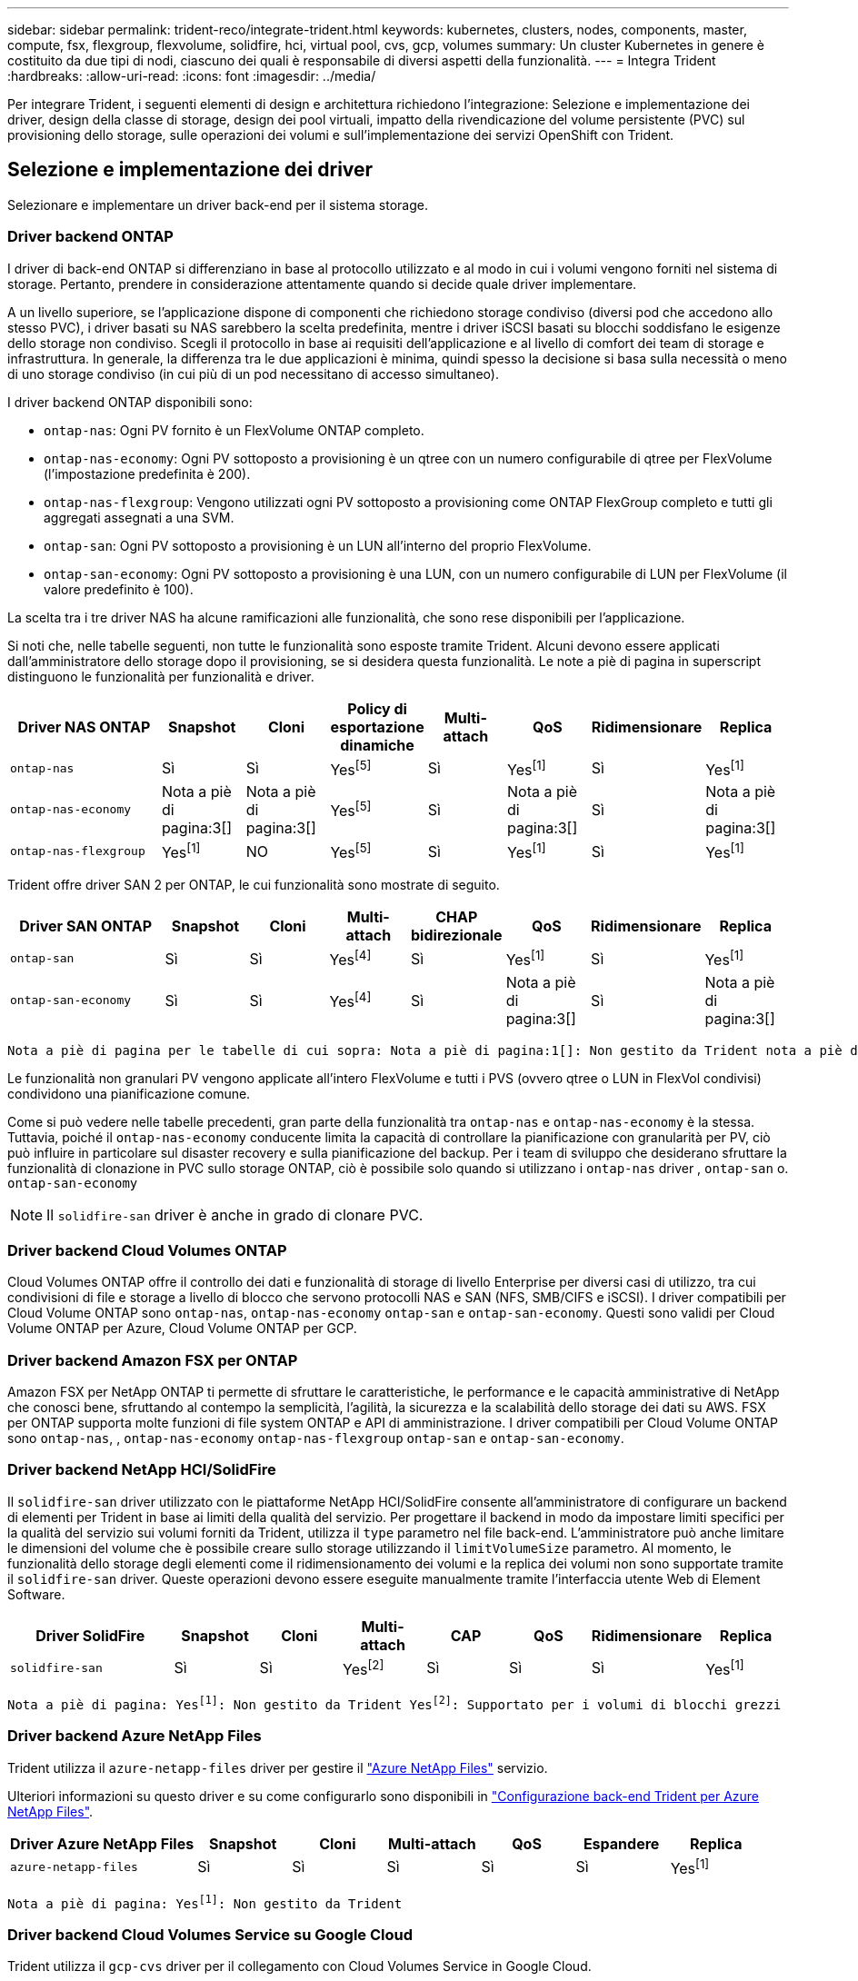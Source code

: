 ---
sidebar: sidebar 
permalink: trident-reco/integrate-trident.html 
keywords: kubernetes, clusters, nodes, components, master, compute, fsx, flexgroup, flexvolume, solidfire, hci, virtual pool, cvs, gcp, volumes 
summary: Un cluster Kubernetes in genere è costituito da due tipi di nodi, ciascuno dei quali è responsabile di diversi aspetti della funzionalità. 
---
= Integra Trident
:hardbreaks:
:allow-uri-read: 
:icons: font
:imagesdir: ../media/


[role="lead"]
Per integrare Trident, i seguenti elementi di design e architettura richiedono l'integrazione: Selezione e implementazione dei driver, design della classe di storage, design dei pool virtuali, impatto della rivendicazione del volume persistente (PVC) sul provisioning dello storage, sulle operazioni dei volumi e sull'implementazione dei servizi OpenShift con Trident.



== Selezione e implementazione dei driver

Selezionare e implementare un driver back-end per il sistema storage.



=== Driver backend ONTAP

I driver di back-end ONTAP si differenziano in base al protocollo utilizzato e al modo in cui i volumi vengono forniti nel sistema di storage. Pertanto, prendere in considerazione attentamente quando si decide quale driver implementare.

A un livello superiore, se l'applicazione dispone di componenti che richiedono storage condiviso (diversi pod che accedono allo stesso PVC), i driver basati su NAS sarebbero la scelta predefinita, mentre i driver iSCSI basati su blocchi soddisfano le esigenze dello storage non condiviso. Scegli il protocollo in base ai requisiti dell'applicazione e al livello di comfort dei team di storage e infrastruttura. In generale, la differenza tra le due applicazioni è minima, quindi spesso la decisione si basa sulla necessità o meno di uno storage condiviso (in cui più di un pod necessitano di accesso simultaneo).

I driver backend ONTAP disponibili sono:

* `ontap-nas`: Ogni PV fornito è un FlexVolume ONTAP completo.
* `ontap-nas-economy`: Ogni PV sottoposto a provisioning è un qtree con un numero configurabile di qtree per FlexVolume (l'impostazione predefinita è 200).
* `ontap-nas-flexgroup`: Vengono utilizzati ogni PV sottoposto a provisioning come ONTAP FlexGroup completo e tutti gli aggregati assegnati a una SVM.
* `ontap-san`: Ogni PV sottoposto a provisioning è un LUN all'interno del proprio FlexVolume.
* `ontap-san-economy`: Ogni PV sottoposto a provisioning è una LUN, con un numero configurabile di LUN per FlexVolume (il valore predefinito è 100).


La scelta tra i tre driver NAS ha alcune ramificazioni alle funzionalità, che sono rese disponibili per l'applicazione.

Si noti che, nelle tabelle seguenti, non tutte le funzionalità sono esposte tramite Trident. Alcuni devono essere applicati dall'amministratore dello storage dopo il provisioning, se si desidera questa funzionalità. Le note a piè di pagina in superscript distinguono le funzionalità per funzionalità e driver.

[cols="20,10,10,10,10,10,10,10"]
|===
| Driver NAS ONTAP | Snapshot | Cloni | Policy di esportazione dinamiche | Multi-attach | QoS | Ridimensionare | Replica 


| `ontap-nas` | Sì | Sì | Yesfootnote:5[] | Sì | Yesfootnote:1[] | Sì | Yesfootnote:1[] 


| `ontap-nas-economy` | Nota a piè di pagina:3[] | Nota a piè di pagina:3[] | Yesfootnote:5[] | Sì | Nota a piè di pagina:3[] | Sì | Nota a piè di pagina:3[] 


| `ontap-nas-flexgroup` | Yesfootnote:1[] | NO | Yesfootnote:5[] | Sì | Yesfootnote:1[] | Sì | Yesfootnote:1[] 
|===
Trident offre driver SAN 2 per ONTAP, le cui funzionalità sono mostrate di seguito.

[cols="20,10,10,10,10,10,10,10"]
|===
| Driver SAN ONTAP | Snapshot | Cloni | Multi-attach | CHAP bidirezionale | QoS | Ridimensionare | Replica 


| `ontap-san` | Sì | Sì | Yesfootnote:4[] | Sì | Yesfootnote:1[] | Sì | Yesfootnote:1[] 


| `ontap-san-economy` | Sì | Sì | Yesfootnote:4[] | Sì | Nota a piè di pagina:3[] | Sì | Nota a piè di pagina:3[] 
|===
[verse]
Nota a piè di pagina per le tabelle di cui sopra: Nota a piè di pagina:1[]: Non gestito da Trident nota a piè di pagina:2[]: Gestito da Trident, ma non granulare PV nota a piè di pagina:3[]: Non gestito da Trident e non granulare PV nota a piè di pagina:4[]: Supportato per volumi a blocchi grezzi Nota a piè di pagina:5[]: Supportato da Trident

Le funzionalità non granulari PV vengono applicate all'intero FlexVolume e tutti i PVS (ovvero qtree o LUN in FlexVol condivisi) condividono una pianificazione comune.

Come si può vedere nelle tabelle precedenti, gran parte della funzionalità tra `ontap-nas` e `ontap-nas-economy` è la stessa. Tuttavia, poiché il `ontap-nas-economy` conducente limita la capacità di controllare la pianificazione con granularità per PV, ciò può influire in particolare sul disaster recovery e sulla pianificazione del backup. Per i team di sviluppo che desiderano sfruttare la funzionalità di clonazione in PVC sullo storage ONTAP, ciò è possibile solo quando si utilizzano i `ontap-nas` driver , `ontap-san` o. `ontap-san-economy`


NOTE: Il `solidfire-san` driver è anche in grado di clonare PVC.



=== Driver backend Cloud Volumes ONTAP

Cloud Volumes ONTAP offre il controllo dei dati e funzionalità di storage di livello Enterprise per diversi casi di utilizzo, tra cui condivisioni di file e storage a livello di blocco che servono protocolli NAS e SAN (NFS, SMB/CIFS e iSCSI). I driver compatibili per Cloud Volume ONTAP sono `ontap-nas`, `ontap-nas-economy` `ontap-san` e `ontap-san-economy`. Questi sono validi per Cloud Volume ONTAP per Azure, Cloud Volume ONTAP per GCP.



=== Driver backend Amazon FSX per ONTAP

Amazon FSX per NetApp ONTAP ti permette di sfruttare le caratteristiche, le performance e le capacità amministrative di NetApp che conosci bene, sfruttando al contempo la semplicità, l'agilità, la sicurezza e la scalabilità dello storage dei dati su AWS. FSX per ONTAP supporta molte funzioni di file system ONTAP e API di amministrazione. I driver compatibili per Cloud Volume ONTAP sono `ontap-nas`, , `ontap-nas-economy` `ontap-nas-flexgroup` `ontap-san` e `ontap-san-economy`.



=== Driver backend NetApp HCI/SolidFire

Il `solidfire-san` driver utilizzato con le piattaforme NetApp HCI/SolidFire consente all'amministratore di configurare un backend di elementi per Trident in base ai limiti della qualità del servizio. Per progettare il backend in modo da impostare limiti specifici per la qualità del servizio sui volumi forniti da Trident, utilizza il `type` parametro nel file back-end. L'amministratore può anche limitare le dimensioni del volume che è possibile creare sullo storage utilizzando il `limitVolumeSize` parametro. Al momento, le funzionalità dello storage degli elementi come il ridimensionamento dei volumi e la replica dei volumi non sono supportate tramite il `solidfire-san` driver. Queste operazioni devono essere eseguite manualmente tramite l'interfaccia utente Web di Element Software.

[cols="20,10,10,10,10,10,10,10"]
|===
| Driver SolidFire | Snapshot | Cloni | Multi-attach | CAP | QoS | Ridimensionare | Replica 


| `solidfire-san` | Sì | Sì | Yesfootnote:2[] | Sì | Sì | Sì | Yesfootnote:1[] 
|===
[verse]
Nota a piè di pagina: Yesfootnote:1[]: Non gestito da Trident Yesfootnote:2[]: Supportato per i volumi di blocchi grezzi



=== Driver backend Azure NetApp Files

Trident utilizza il `azure-netapp-files` driver per gestire il link:https://azure.microsoft.com/en-us/services/netapp/["Azure NetApp Files"^] servizio.

Ulteriori informazioni su questo driver e su come configurarlo sono disponibili in link:https://docs.netapp.com/us-en/trident/trident-use/anf.html["Configurazione back-end Trident per Azure NetApp Files"^].

[cols="20,10,10,10,10,10,10"]
|===
| Driver Azure NetApp Files | Snapshot | Cloni | Multi-attach | QoS | Espandere | Replica 


| `azure-netapp-files` | Sì | Sì | Sì | Sì | Sì | Yesfootnote:1[] 
|===
[verse]
Nota a piè di pagina: Yesfootnote:1[]: Non gestito da Trident



=== Driver backend Cloud Volumes Service su Google Cloud

Trident utilizza il `gcp-cvs` driver per il collegamento con Cloud Volumes Service in Google Cloud.

Il `gcp-cvs` driver utilizza pool virtuali per astrarre il backend e consentire a Trident di determinare il posizionamento del volume. L'amministratore definisce i pool virtuali nei `backend.json` file. Le classi di storage utilizzano selettori per identificare i pool virtuali in base all'etichetta.

* Se i pool virtuali sono definiti nel back-end, Trident tenterà di creare un volume nei pool storage di Google Cloud a cui tali pool virtuali sono limitati.
* Se i pool virtuali non sono definiti nel back-end, Trident selezionerà un pool di storage Google Cloud dai pool di storage disponibili nell'area.


Per configurare il backend di Google Cloud su Trident, è necessario specificare `projectNumber`, `apiRegion`, e `apiKey` nel file backend. Il numero del progetto si trova nella console di Google Cloud. La chiave API viene presa dal file della chiave privata dell'account di servizio creato durante la configurazione dell'accesso API per Cloud Volumes Service su Google Cloud.

Per informazioni dettagliate sui tipi di servizio e sui livelli di servizio di Cloud Volumes Service su Google Cloud, fare riferimento alla link:../trident-use/gcp.html["Scopri di più sul supporto Trident per CVS per GCP"].

[cols="20,10,10,10,10,10,10"]
|===
| Driver Cloud Volumes Service per Google Cloud | Snapshot | Cloni | Multi-attach | QoS | Espandere | Replica 


| `gcp-cvs` | Sì | Sì | Sì | Sì | Sì | Disponibile solo sul tipo di servizio CVS-Performance. 
|===
[NOTE]
====
.Note sulla replica
* La replica non è gestita da Trident.
* Il clone verrà creato nello stesso pool di storage del volume di origine.


====


== Design di classe storage

È necessario configurare e applicare singole classi di storage per creare un oggetto Kubernetes Storage Class. In questa sezione viene descritto come progettare una classe di storage per l'applicazione.



=== Utilizzo specifico del back-end

Il filtraggio può essere utilizzato all'interno di un oggetto specifico della classe di storage per determinare quale pool o insieme di pool di storage utilizzare con tale classe di storage specifica. In Classe di archiviazione è possibile impostare tre set di filtri: `storagePools`, , `additionalStoragePools` E/o `excludeStoragePools`.

Il `storagePools` parametro consente di limitare lo spazio di archiviazione all'insieme di pool che corrispondono a qualsiasi attributo specificato. Il `additionalStoragePools` parametro viene utilizzato per estendere l'insieme di pool utilizzati da Trident per il provisioning insieme all'insieme di pool selezionati dagli attributi e dai `storagePools` parametri. È possibile utilizzare i parametri singolarmente o entrambi insieme per assicurarsi che sia selezionato il set appropriato di pool di storage.

Il `excludeStoragePools` parametro viene utilizzato per escludere in modo specifico l'insieme di pool elencato che corrispondono agli attributi.



=== Emulare le policy di QoS

Se si desidera progettare classi di archiviazione in modo da emulare i criteri di qualità del servizio, creare una classe di archiviazione con l' `media`attributo come `hdd` o `ssd`. In base all' `media`attributo menzionato nella classe storage, Trident selezionerà il back-end appropriato che serve `hdd` o `ssd` aggregati per corrispondere all'attributo multimediale, quindi indirizzerà il provisioning dei volumi sull'aggregato specifico. Pertanto, possiamo creare una classe di storage PREMIUM con `media` un attributo impostato come `ssd` classificabile come policy PREMIUM QoS. È possibile creare un altro STANDARD di classe storage con l'attributo media impostato come `hdd' che potrebbe essere classificato come policy standard di QoS. Potremmo anche utilizzare l'attributo ``IOPS'' nella classe di storage per reindirizzare il provisioning a un'appliance Element che può essere definita come policy QoS.



=== Utilizzare il back-end in base a funzionalità specifiche

Le classi di storage possono essere progettate per indirizzare il provisioning dei volumi su un backend specifico in cui sono abilitate funzionalità come thin provisioning e thick provisioning, snapshot, cloni e crittografia. Per specificare lo storage da utilizzare, creare classi di storage che specifichino il backend appropriato con la funzionalità richiesta attivata.



=== Pool virtuali

I pool virtuali sono disponibili per tutti i backend Trident. È possibile definire pool virtuali per qualsiasi backend, utilizzando qualsiasi driver fornito da Trident.

I pool virtuali consentono a un amministratore di creare un livello di astrazione sui backend a cui si può fare riferimento attraverso le classi di storage, per una maggiore flessibilità e un posizionamento efficiente dei volumi sui backend. È possibile definire backend diversi con la stessa classe di servizio. Inoltre, è possibile creare più pool di storage sullo stesso backend, ma con caratteristiche diverse. Quando una classe di archiviazione è configurata con un selettore con le etichette specifiche, Trident sceglie un backend che corrisponde a tutte le etichette del selettore per posizionare il volume. Se le etichette del selettore della classe di archiviazione corrispondono a più pool di archiviazione, Trident sceglierà uno di essi da cui eseguire il provisioning del volume.



== Progettazione di un pool virtuale

Durante la creazione di un backend, in genere è possibile specificare un set di parametri. Per l'amministratore non era possibile creare un altro backend con le stesse credenziali di storage e con un set di parametri diverso. Con l'introduzione dei pool virtuali, questo problema è stato risolto. Virtual Pools è un'astrazione di livello introdotta tra il backend e Kubernetes Storage Class, in modo che l'amministratore possa definire i parametri insieme alle etichette a cui si può fare riferimento attraverso le classi di storage di Kubernetes come un selettore, in modo indipendente dal backend. È possibile definire pool virtuali per tutti i backend NetApp supportati con Trident. L'elenco include SolidFire/NetApp HCI, ONTAP, Cloud Volumes Service su GCP e Azure NetApp Files.


NOTE: Quando si definiscono i pool virtuali, si consiglia di non tentare di riorganizzare l'ordine dei pool virtuali esistenti in una definizione di backend. Si consiglia inoltre di non modificare/modificare gli attributi di un pool virtuale esistente e di non definire un nuovo pool virtuale.



=== Emulazione di diversi livelli di servizio/QoS

È possibile progettare pool virtuali per l'emulazione delle classi di servizio. Utilizzando l'implementazione del pool virtuale per il servizio volume cloud per Azure NetApp Files, esaminiamo come possiamo configurare diverse classi di servizio. Configurare il backend Azure NetApp Files con più etichette, che rappresentano diversi livelli di prestazioni. Impostare `servicelevel` Aspect al livello di prestazioni appropriato e aggiungere altri aspetti richiesti sotto ogni etichetta. Creare ora diverse classi di storage Kubernetes che si mappano a diversi pool virtuali. A tale `parameters.selector` scopo, ogni StorageClass definisce i pool virtuali che possono essere utilizzati per ospitare un volume.



=== Assegnazione di un insieme specifico di aspetti

È possibile progettare più pool virtuali con un set specifico di aspetti da un singolo backend di storage. A tale scopo, configurare il backend con più etichette e impostare gli aspetti richiesti sotto ciascuna etichetta. Ora creare diverse classi di storage Kubernetes utilizzando il `parameters.selector` campo che dovrebbero essere mappate a diversi pool virtuali. I volumi con cui viene eseguito il provisioning sul back-end avranno gli aspetti definiti nel pool virtuale scelto.



=== Caratteristiche del PVC che influiscono sul provisioning dello storage

Alcuni parametri oltre la classe di archiviazione richiesta possono influire sul processo decisionale di provisioning Trident durante la creazione di un PVC.



=== Modalità di accesso

Quando si richiede lo storage tramite PVC, uno dei campi obbligatori è la modalità di accesso. La modalità desiderata può influire sul backend selezionato per ospitare la richiesta di storage.

Trident tenterà di corrispondere al protocollo di storage utilizzato con il metodo di accesso specificato secondo la matrice seguente. Ciò è indipendente dalla piattaforma di storage sottostante.

[cols="20,30,30,30"]
|===
|  | ReadWriteOnce | ReadOnlyMany | ReadWriteMany 


| ISCSI | Sì | Sì | Sì (blocco raw) 


| NFS | Sì | Sì | Sì 
|===
Una richiesta di ReadWriteMany PVC inviata a un'implementazione Trident senza un backend NFS configurato non comporterà il provisioning di alcun volume. Per questo motivo, il richiedente deve utilizzare la modalità di accesso appropriata per la propria applicazione.



== Operazioni di volume



=== Modificare i volumi persistenti

I volumi persistenti sono, con due eccezioni, oggetti immutabili in Kubernetes. Una volta creata, la policy di recupero e le dimensioni possono essere modificate. Tuttavia, ciò non impedisce che alcuni aspetti del volume vengano modificati al di fuori di Kubernetes. Ciò può essere utile per personalizzare il volume per applicazioni specifiche, per garantire che la capacità non venga accidentalmente consumata o semplicemente per spostare il volume in un controller di storage diverso per qualsiasi motivo.


NOTE: I provisioner in-tree Kubernetes non supportano in questo momento le operazioni di ridimensionamento del volume per NFS, iSCSI o FC PVS. Trident supporta l'espansione di volumi NFS, iSCSI e FC.

I dettagli di connessione del PV non possono essere modificati dopo la creazione.



=== Creazione di snapshot di volumi on-demand

Trident supporta la creazione di snapshot del volume on-demand e la creazione di PVC dalle snapshot utilizzando il framework CSI. Gli snapshot offrono un metodo pratico per mantenere copie point-in-time dei dati e hanno un ciclo di vita indipendente dal PV di origine in Kubernetes. Queste snapshot possono essere utilizzate per clonare i PVC.



=== Creare volumi da snapshot

Trident supporta anche la creazione di PersistentVolumes dalle istantanee di volume. A tale scopo, è sufficiente creare un'istruzione PersistentVolumeClaim e indicare `datasource` come lo snapshot richiesto da cui creare il volume. Trident gestirà questo PVC creando un volume con i dati presenti sullo snapshot. Con questa funzionalità, è possibile duplicare i dati tra regioni, creare ambienti di test, sostituire un volume di produzione danneggiato o corrotto nella sua interezza o recuperare file e directory specifici e trasferirli in un altro volume collegato.



=== Spostare i volumi nel cluster

Gli amministratori dello storage hanno la possibilità di spostare i volumi tra aggregati e controller nel cluster ONTAP senza interruzioni per il consumatore di storage. Questa operazione non influisce su Trident o sul cluster Kubernetes, a condizione che l'aggregato di destinazione sia uno a cui ha accesso la SVM utilizzata da Trident. Inoltre, se l'aggregato è stato appena aggiunto alla SVM, sarà necessario aggiornare il backend aggiungendolo nuovamente a Trident. In questo modo, Trident eseguirà il re-inventario della SVM in modo che venga riconosciuto il nuovo aggregato.

Tuttavia, lo spostamento dei volumi tra i backend non è supportato automaticamente da Trident. Si tratta di attività comprese fra SVM dello stesso cluster, fra cluster o in una diversa piattaforma storage (anche se il sistema storage è connesso a Trident).

Se un volume viene copiato in un'altra posizione, è possibile utilizzare la funzione di importazione del volume per importare i volumi correnti in Trident.



=== Espandere i volumi

Trident supporta il ridimensionamento di NFS, iSCSI e FC PVS. Ciò consente agli utenti di ridimensionare i propri volumi direttamente attraverso il livello Kubernetes. L'espansione dei volumi è possibile per tutte le principali piattaforme di storage NetApp, inclusi i backend ONTAP, SolidFire/NetApp HCI e Cloud Volumes Service. Per consentire una possibile espansione in un secondo momento, impostare `allowVolumeExpansion` su `true` in StorageClass associato al volume. Ogni volta che è necessario ridimensionare il volume persistente, modificare l' `spec.resources.requests.storage`annotazione nella rivendicazione volume persistente sulla dimensione del volume richiesta. Trident si occuperà automaticamente del ridimensionamento del volume sul cluster di storage.



=== Importare un volume esistente in Kubernetes

L'importazione dei volumi consente di importare un volume di storage esistente in un ambiente Kubernetes. Attualmente è supportato dai `ontap-nas` `azure-netapp-files` driver , , `ontap-nas-flexgroup`, `solidfire-san` e `gcp-cvs` . Questa funzionalità è utile quando si esegue il porting di un'applicazione esistente in Kubernetes o durante scenari di disaster recovery.

Quando si utilizzano ONTAP e driver, utilizzare il comando `tridentctl import volume <backend-name> <volume-name> -f /path/pvc.yaml` per importare un volume esistente in Kubernetes e `solidfire-san` gestirlo da Trident. Il file PVC YAML o JSON utilizzato nel comando volume di importazione punta a una classe di archiviazione che identifica Trident come provisioner. Quando si utilizza un backend NetApp HCI/SolidFire, assicurarsi che i nomi dei volumi siano univoci. Se i nomi dei volumi sono duplicati, clonare il volume con un nome univoco in modo che la funzione di importazione dei volumi possa distinguerli.

Se viene utilizzato il `azure-netapp-files` driver OR `gcp-cvs`, utilizzare il comando `tridentctl import volume <backend-name> <volume path> -f /path/pvc.yaml` per importare il volume in Kubernetes che sarà gestito da Trident. In questo modo si garantisce un riferimento di volume univoco.

Quando viene eseguito il comando sopra indicato, Trident trova il volume del backend e ne legge le dimensioni. Aggiungerà automaticamente (e sovrascriverà se necessario) le dimensioni del volume del PVC configurato. Trident crea quindi il nuovo PV e Kubernetes lega il PVC al PV.

Se un container fosse stato implementato in modo da richiedere lo specifico PVC importato, rimarrebbe in sospeso fino a quando la coppia PVC/PV non sarà legata tramite il processo di importazione del volume. Una volta rilegata la coppia PVC/PV, il container dovrebbe salire, a condizione che non vi siano altri problemi.



=== Servizio di registro

La distribuzione e la gestione dello storage per il Registro di sistema sono state documentate link:https://netapp.io/["netapp.io"^]in link:https://netapp.io/2017/08/24/deploying-the-openshift-registry-using-netapp-storage/["blog"^].



=== Servizio di registrazione

Come altri servizi OpenShift, il servizio di logging viene implementato utilizzando Ansible con i parametri di configurazione forniti dal file di inventario, chiamati host, forniti al playbook. Sono previsti due metodi di installazione: Distribuzione del logging durante l'installazione iniziale di OpenShift e distribuzione del logging dopo l'installazione di OpenShift.


CAUTION: A partire dalla versione 3.9 di Red Hat OpenShift, la documentazione ufficiale consiglia NFS per il servizio di logging a causa di problemi legati alla corruzione dei dati. Questo si basa sui test Red Hat dei loro prodotti. Il server ONTAP NFS non presenta questi problemi e può facilmente ripristinare una distribuzione di registrazione. In definitiva, la scelta del protocollo per il servizio di logging dipende da voi, sappiate che entrambi funzioneranno benissimo quando si utilizzano le piattaforme NetApp e che non vi è alcun motivo per evitare NFS se questa è la vostra preferenza.

Se scegli di utilizzare NFS con il servizio di logging, dovrai impostare la variabile Ansible `openshift_enable_unsupported_configurations` su `true` per impedire il guasto del programma di installazione.



==== Inizia subito

Il servizio di logging può, facoltativamente, essere implementato per entrambe le applicazioni e per le operazioni principali del cluster OpenShift stesso. Se si sceglie di distribuire la registrazione delle operazioni, specificando la variabile `openshift_logging_use_ops` come `true`, verranno create due istanze del servizio. Le variabili che controllano l'istanza di logging per le operazioni contengono "Ops" al loro interno, mentre l'istanza per le applicazioni non lo fa.

La configurazione delle variabili Ansible in base al metodo di implementazione è importante per garantire che venga utilizzato lo storage corretto da parte dei servizi sottostanti. Esaminiamo le opzioni per ciascun metodo di distribuzione.


NOTE: Le tabelle seguenti contengono solo le variabili rilevanti per la configurazione dello storage in relazione al servizio di registrazione. È possibile trovare altre opzioni in  cui esaminare, configurare e utilizzare in link:https://docs.openshift.com/container-platform/3.11/install_config/aggregate_logging.html["Documentazione di registrazione di Red Hat OpenShift"^]base alla distribuzione.

Le variabili riportate nella tabella seguente determineranno la creazione di un PV e di un PVC per il servizio di registrazione utilizzando i dettagli forniti. Questo metodo è notevolmente meno flessibile rispetto all'utilizzo del playbook di installazione dei componenti dopo l'installazione di OpenShift, tuttavia, se si dispone di volumi esistenti, si tratta di un'opzione.

[cols="40,40"]
|===
| Variabile | Dettagli 


| `openshift_logging_storage_kind` | Impostare su `nfs` per fare in modo che il programma di installazione crei un PV NFS per il servizio di registrazione. 


| `openshift_logging_storage_host` | Il nome host o l'indirizzo IP dell'host NFS. Tale impostazione deve essere impostata su dataLIF per la macchina virtuale. 


| `openshift_logging_storage_nfs_directory` | Il percorso di montaggio per l'esportazione NFS. Ad esempio, se il volume è collegato come `/openshift_logging`, è possibile utilizzare tale percorso per questa variabile. 


| `openshift_logging_storage_volume_name` | Il nome, ad esempio `pv_ose_logs`, del PV da creare. 


| `openshift_logging_storage_volume_size` | La dimensione dell'esportazione NFS, ad esempio `100Gi`. 
|===
Se il cluster OpenShift è già in esecuzione e quindi Trident è stato implementato e configurato, l'installatore può utilizzare il provisioning dinamico per creare i volumi. È necessario configurare le seguenti variabili.

[cols="40,40"]
|===
| Variabile | Dettagli 


| `openshift_logging_es_pvc_dynamic` | Impostare su true per utilizzare volumi con provisioning dinamico. 


| `openshift_logging_es_pvc_storage_class_name` | Il nome della classe di storage che verrà utilizzata nel PVC. 


| `openshift_logging_es_pvc_size` | La dimensione del volume richiesto nel PVC. 


| `openshift_logging_es_pvc_prefix` | Prefisso dei PVC utilizzati dal servizio di registrazione. 


| `openshift_logging_es_ops_pvc_dynamic` | Impostato su `true` per utilizzare i volumi con provisioning dinamico per l'istanza di logging Ops. 


| `openshift_logging_es_ops_pvc_storage_class_name` | Il nome della classe di storage per l'istanza di logging di Ops. 


| `openshift_logging_es_ops_pvc_size` | La dimensione della richiesta di volume per l'istanza Ops. 


| `openshift_logging_es_ops_pvc_prefix` | Un prefisso per i PVC di istanza di Ops. 
|===


==== Implementare lo stack di logging

Se si sta implementando la registrazione come parte del processo di installazione iniziale di OpenShift, è sufficiente seguire il processo di distribuzione standard. Ansible configurerà e implementerà i servizi e gli oggetti OpenShift necessari in modo che il servizio sia disponibile non appena Ansible sarà completato.

Tuttavia, se si esegue l'implementazione dopo l'installazione iniziale, Ansible dovrà utilizzare il playbook dei componenti. Questo processo potrebbe cambiare leggermente con le diverse versioni di OpenShift, quindi assicurati di leggere e seguire  le istruzioni link:https://docs.openshift.com/container-platform/3.11/welcome/index.html["Documentazione di Red Hat OpenShift Container Platform 3,11"^] per la tua versione.



== Servizio di metriche

Il servizio Metrics fornisce all'amministratore informazioni preziose sullo stato, l'utilizzo delle risorse e la disponibilità del cluster OpenShift. È inoltre necessario per la funzionalità di scalabilità automatica di Pod e molte organizzazioni utilizzano i dati del servizio di metriche per le proprie applicazioni di riaccredito e/o visualizzazione.

Come nel caso del servizio di registrazione e di OpenShift nel suo complesso, Ansible viene utilizzato per implementare il servizio di metriche. Inoltre, come il servizio di logging, il servizio di metriche può essere implementato durante una configurazione iniziale del cluster o dopo il suo funzionamento utilizzando il metodo di installazione dei componenti. Le seguenti tabelle contengono le variabili importanti per la configurazione dello storage persistente per il servizio di metriche.


NOTE: Le tabelle seguenti contengono solo le variabili rilevanti per la configurazione dello storage in relazione al servizio di metriche. La documentazione contiene molte altre opzioni che devono essere esaminate, configurate e utilizzate in base all'implementazione.

[cols="40,40"]
|===
| Variabile | Dettagli 


| `openshift_metrics_storage_kind` | Impostare su `nfs` per fare in modo che il programma di installazione crei un PV NFS per il servizio di registrazione. 


| `openshift_metrics_storage_host` | Il nome host o l'indirizzo IP dell'host NFS. Questo valore deve essere impostato su dataLIF per la tua SVM. 


| `openshift_metrics_storage_nfs_directory` | Il percorso di montaggio per l'esportazione NFS. Ad esempio, se il volume è collegato come `/openshift_metrics`, è possibile utilizzare tale percorso per questa variabile. 


| `openshift_metrics_storage_volume_name` | Il nome, ad esempio `pv_ose_metrics`, del PV da creare. 


| `openshift_metrics_storage_volume_size` | La dimensione dell'esportazione NFS, ad esempio `100Gi`. 
|===
Se il cluster OpenShift è già in esecuzione e quindi Trident è stato implementato e configurato, l'installatore può utilizzare il provisioning dinamico per creare i volumi. È necessario configurare le seguenti variabili.

[cols="40,40"]
|===
| Variabile | Dettagli 


| `openshift_metrics_cassandra_pvc_prefix` | Prefisso da utilizzare per i PVC di metriche. 


| `openshift_metrics_cassandra_pvc_size` | Le dimensioni dei volumi da richiedere. 


| `openshift_metrics_cassandra_storage_type` | Il tipo di storage da utilizzare per le metriche, deve essere impostato su dinamico per Ansible per creare PVC con la classe di storage appropriata. 


| `openshift_metrics_cassanda_pvc_storage_class_name` | Il nome della classe di storage da utilizzare. 
|===


=== Implementare il servizio di metriche

Con le variabili Ansible appropriate definite nel file di host/inventario, implementare il servizio utilizzando Ansible. Se si esegue l'implementazione al momento dell'installazione di OpenShift, il PV verrà creato e utilizzato automaticamente. Se stai eseguendo l'implementazione utilizzando i playbook dei componenti, dopo l'installazione di OpenShift, Ansible crea tutti i PVC necessari e, dopo che Trident ha eseguito il provisioning dello storage per loro, implementa il servizio.

Le variabili di cui sopra e il processo di implementazione possono cambiare con ogni versione di OpenShift. Verificare che la versione in uso sia configurata per l'ambiente in uso e seguirlalink:https://docs.openshift.com/container-platform/3.11/install_config/cluster_metrics.html["Guida all'implementazione di OpenShift di Red Hat"^].
